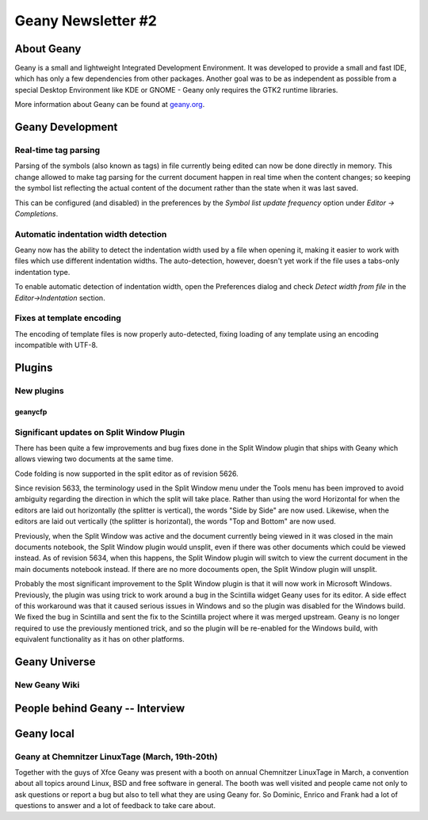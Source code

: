 Geany Newsletter #2
-------------------


About Geany
===========

Geany is a small and lightweight Integrated Development Environment.
It was developed to provide a small and fast IDE, which has only a
few dependencies from other packages. Another goal was to be as
independent as possible from a special Desktop Environment like KDE
or GNOME - Geany only requires the GTK2 runtime libraries.

More information about Geany can be found at
`geany.org <http://www.geany.org/>`_.


Geany Development
=================

Real-time tag parsing
^^^^^^^^^^^^^^^^^^^^^

Parsing of the symbols (also known as tags) in file currently being
edited can now be done directly in memory. This change allowed to make
tag parsing for the current document happen in real time when the content
changes; so keeping the symbol list reflecting the actual content of the
document rather than the state when it was last saved.

This can be configured (and disabled) in the preferences by the
`Symbol list update frequency` option under `Editor -> Completions`.

Automatic indentation width detection
^^^^^^^^^^^^^^^^^^^^^^^^^^^^^^^^^^^^^

Geany now has the ability to detect the indentation width used by a
file when opening it, making it easier to work with files which use
different indentation widths. The auto-detection, however, doesn't yet
work if the file uses a tabs-only indentation type.

To enable automatic detection of indentation width, open the Preferences
dialog and check `Detect width from file` in the `Editor->Indentation`
section.

Fixes at template encoding
^^^^^^^^^^^^^^^^^^^^^^^^^^

The encoding of template files is now properly auto-detected, fixing
loading of any template using an encoding incompatible with UTF-8.


Plugins
=======

New plugins
^^^^^^^^^^^

geanycfp
********



Significant updates on Split Window Plugin
^^^^^^^^^^^^^^^^^^^^^^^^^^^^^^^^^^^^^^^^^^

There has been quite a few improvements and bug fixes done in the Split
Window plugin that ships with Geany which allows viewing two documents at the
same time.

Code folding is now supported in the split editor as of revision 5626.

Since revision 5633, the terminology used in the Split Window menu under the
Tools menu has been improved to avoid ambiguity regarding the direction in
which the split will take place.  Rather than using the word Horizontal for
when the editors are laid out horizontally (the splitter is vertical), the
words "Side by Side" are now used.  Likewise, when the editors are laid out
vertically (the splitter is horizontal), the words "Top and Bottom" are now
used.

Previously, when the Split Window was active and the document currently being
viewed in it was closed in the main documents notebook, the Split Window
plugin would unsplit, even if there was other documents which could be viewed
instead.  As of revision 5634, when this happens, the Split Window plugin will
switch to view the current document in the main documents notebook instead.  If
there are no more docouments open, the Split Window plugin will unsplit.

Probably the most significant improvement to the Split Window plugin is that
it will now work in Microsoft Windows.  Previously, the plugin was using trick
to work around a bug in the Scintilla widget Geany uses for its editor.  A
side effect of this workaround was that it caused serious issues in Windows and
so the plugin was disabled for the Windows build.  We fixed the bug in
Scintilla and sent the fix to the Scintilla project where it was merged
upstream.  Geany is no longer required to use the previously mentioned trick,
and so the plugin will be re-enabled for the Windows build, with equivalent
functionality as it has on other platforms.


Geany Universe
==============

New Geany Wiki
^^^^^^^^^^^^^^


People behind Geany -- Interview
=================================


Geany local
===========


Geany at Chemnitzer LinuxTage (March, 19th-20th)
^^^^^^^^^^^^^^^^^^^^^^^^^^^^^^^^^^^^^^^^^^^^^^^^

Together with the guys of Xfce Geany was present with a booth on
annual Chemnitzer LinuxTage in March, a convention about all topics
around Linux, BSD and free software in general. The booth was well
visited and people came not only to ask questions or report a bug
but also to tell what they are using Geany for. So Dominic, Enrico
and Frank had a lot of questions to answer and a lot of feedback to
take care about.
